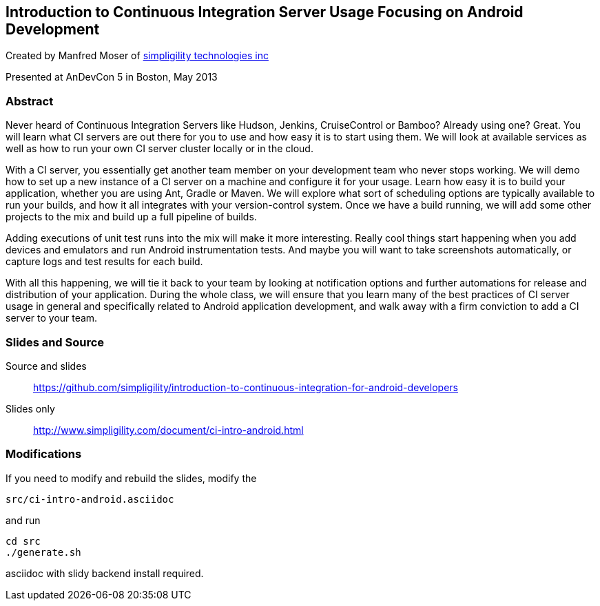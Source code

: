 ==  Introduction to Continuous Integration Server Usage Focusing on Android Development 

Created by Manfred Moser of http://www.simpligility.com[simpligility
technologies inc] 

Presented at AnDevCon 5 in Boston, May 2013

=== Abstract

Never heard of Continuous Integration Servers like Hudson, Jenkins,
CruiseControl or Bamboo? Already using one? Great. You will learn what
CI servers are out there for you to use and how easy it is to start
using them. We will look at available services as well as how to run
your own CI server cluster locally or in the cloud.

With a CI server, you essentially get another team member on your
development team who never stops working. We will demo how to set up a
new instance of a CI server on a machine and configure it for your
usage. Learn how easy it is to build your application, whether you are
using Ant, Gradle or Maven. We will explore what sort of scheduling
options are typically available to run your builds, and how it all
integrates with your version-control system. Once we have a build
running, we will add some other projects to the mix and build up a
full pipeline of builds.

Adding executions of unit test runs into the mix will make it more
interesting. Really cool things start happening when you add devices
and emulators and run Android instrumentation tests. And maybe you
will want to take screenshots automatically, or capture logs and test
results for each build.

With all this happening, we will tie it back to your team by looking
at notification options and further automations for release and
distribution of your application. During the whole class, we will
ensure that you learn many of the best practices of CI server usage in
general and specifically related to Android application development,
and walk away with a firm conviction to add a CI server to your team.

=== Slides and Source

Source and slides::

https://github.com/simpligility/introduction-to-continuous-integration-for-android-developers

Slides only::

http://www.simpligility.com/document/ci-intro-android.html


=== Modifications

If you need to modify and rebuild the slides, modify the

----
src/ci-intro-android.asciidoc
----

and run

----
cd src
./generate.sh 
----

asciidoc with slidy backend install required.
